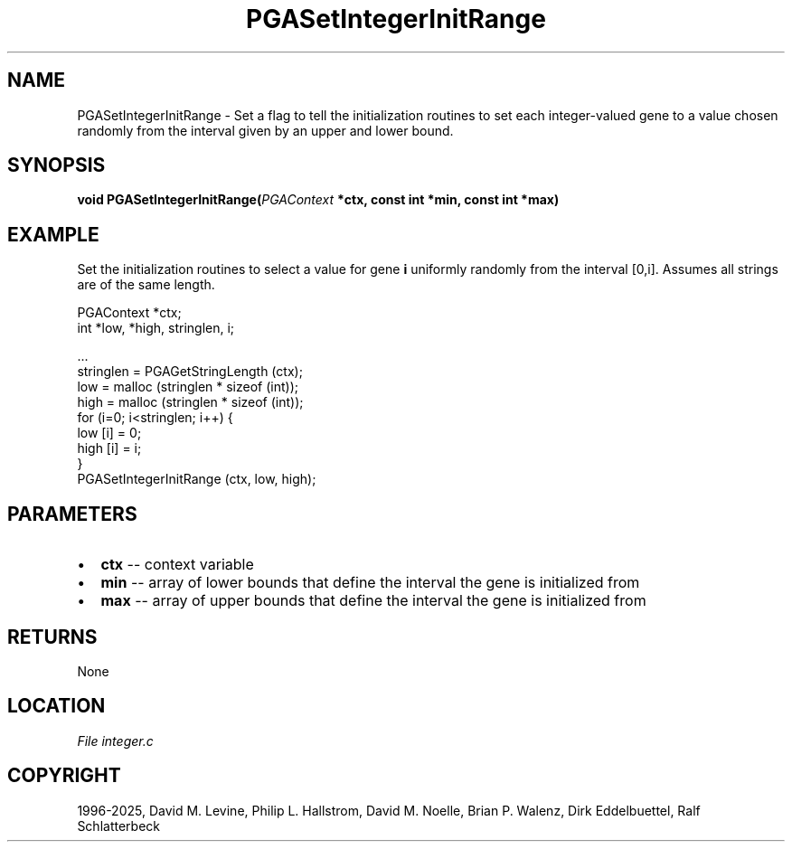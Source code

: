 .\" Man page generated from reStructuredText.
.
.
.nr rst2man-indent-level 0
.
.de1 rstReportMargin
\\$1 \\n[an-margin]
level \\n[rst2man-indent-level]
level margin: \\n[rst2man-indent\\n[rst2man-indent-level]]
-
\\n[rst2man-indent0]
\\n[rst2man-indent1]
\\n[rst2man-indent2]
..
.de1 INDENT
.\" .rstReportMargin pre:
. RS \\$1
. nr rst2man-indent\\n[rst2man-indent-level] \\n[an-margin]
. nr rst2man-indent-level +1
.\" .rstReportMargin post:
..
.de UNINDENT
. RE
.\" indent \\n[an-margin]
.\" old: \\n[rst2man-indent\\n[rst2man-indent-level]]
.nr rst2man-indent-level -1
.\" new: \\n[rst2man-indent\\n[rst2man-indent-level]]
.in \\n[rst2man-indent\\n[rst2man-indent-level]]u
..
.TH "PGASetIntegerInitRange" "3" "2025-04-19" "" "PGAPack"
.SH NAME
PGASetIntegerInitRange \- Set a flag to tell the initialization routines to set each integer-valued gene to a value chosen randomly from the interval given by an upper and lower bound. 
.SH SYNOPSIS
.B void PGASetIntegerInitRange(\fI\%PGAContext\fP *ctx, const int *min, const int *max) 
.sp
.SH EXAMPLE
.sp
Set the initialization routines to select a value for gene \fBi\fP
uniformly randomly from the interval [0,i]\&.  Assumes all
strings are of the same length.
.sp
.EX
PGAContext *ctx;
int *low, *high, stringlen, i;

\&...
stringlen = PGAGetStringLength (ctx);
low  = malloc (stringlen * sizeof (int));
high = malloc (stringlen * sizeof (int));
for (i=0; i<stringlen; i++) {
    low  [i] = 0;
    high [i] = i;
}
PGASetIntegerInitRange (ctx, low, high);
.EE

 
.SH PARAMETERS
.IP \(bu 2
\fBctx\fP \-\- context variable 
.IP \(bu 2
\fBmin\fP \-\- array of lower bounds that define the interval the gene is initialized from 
.IP \(bu 2
\fBmax\fP \-\- array of upper bounds that define the interval the gene is initialized from 
.SH RETURNS
None
.SH LOCATION
\fI\%File integer.c\fP
.SH COPYRIGHT
1996-2025, David M. Levine, Philip L. Hallstrom, David M. Noelle, Brian P. Walenz, Dirk Eddelbuettel, Ralf Schlatterbeck
.\" Generated by docutils manpage writer.
.
